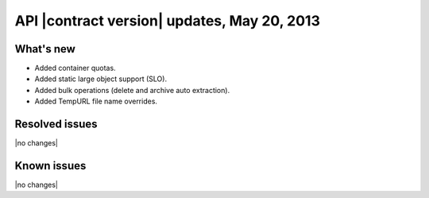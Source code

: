 API |contract version| updates, May 20, 2013
--------------------------------------------

What's new
~~~~~~~~~~

-  Added container quotas.

-  Added static large object support (SLO).

-  Added bulk operations (delete and archive auto extraction).

-  Added TempURL file name overrides.

Resolved issues
~~~~~~~~~~~~~~~

|no changes|

Known issues
~~~~~~~~~~~~

|no changes|
